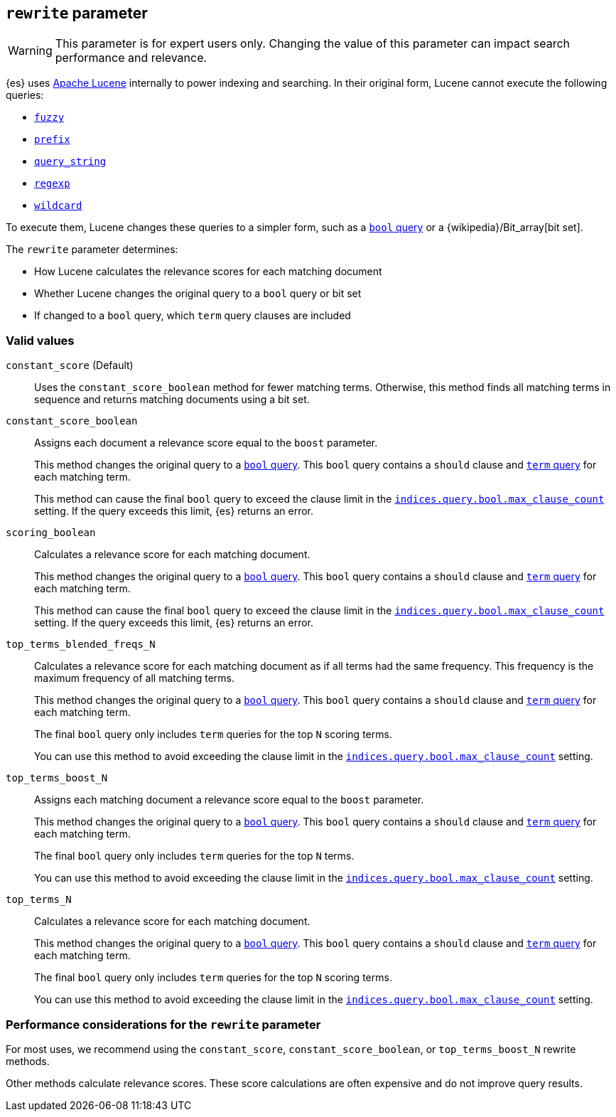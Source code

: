 [[query-dsl-multi-term-rewrite]]
== `rewrite` parameter

WARNING: This parameter is for expert users only. Changing the value of
this parameter can impact search performance and relevance.

{es} uses https://lucene.apache.org/core/[Apache Lucene] internally to power
indexing and searching. In their original form, Lucene cannot execute the
following queries:

* <<query-dsl-fuzzy-query, `fuzzy`>>
* <<query-dsl-prefix-query, `prefix`>>
* <<query-dsl-query-string-query, `query_string`>>
* <<query-dsl-regexp-query, `regexp`>>
* <<query-dsl-wildcard-query, `wildcard`>>

To execute them, Lucene changes these queries to a simpler form, such as a
<<query-dsl-bool-query, `bool` query>> or a
{wikipedia}/Bit_array[bit set].

The `rewrite` parameter determines:

* How Lucene calculates the relevance scores for each matching document
* Whether Lucene changes the original query to a `bool`
query or bit set
* If changed to a `bool` query, which `term` query clauses are included

[discrete]
[[rewrite-param-valid-values]]
=== Valid values

`constant_score` (Default)::
Uses the `constant_score_boolean` method for fewer matching terms. Otherwise,
this method finds all matching terms in sequence and returns matching documents
using a bit set.

`constant_score_boolean`::
Assigns each document a relevance score equal to the `boost`
parameter.
+
This method changes the original query to a <<query-dsl-bool-query, `bool`
query>>. This `bool` query contains a `should` clause and
<<query-dsl-term-query, `term` query>> for each matching term.
+
This method can cause the final `bool` query to exceed the clause limit in the
<<indices-query-bool-max-clause-count, `indices.query.bool.max_clause_count`>>
setting. If the query exceeds this limit, {es} returns an error.

`scoring_boolean`::
Calculates a relevance score for each matching document.
+
This method changes the original query to a <<query-dsl-bool-query, `bool`
query>>. This `bool` query contains a `should` clause and
<<query-dsl-term-query, `term` query>> for each matching term.
+
This method can cause the final `bool` query to exceed the clause limit in the
<<indices-query-bool-max-clause-count, `indices.query.bool.max_clause_count`>>
setting. If the query exceeds this limit, {es} returns an error.

`top_terms_blended_freqs_N`::
Calculates a relevance score for each matching document as if all terms had the
same frequency. This frequency is the maximum frequency of all matching terms.
+
This method changes the original query to a <<query-dsl-bool-query, `bool`
query>>. This `bool` query contains a `should` clause and
<<query-dsl-term-query, `term` query>> for each matching term.
+
The final `bool` query only includes `term` queries for the top `N` scoring
terms.
+
You can use this method to avoid exceeding the clause limit in the
<<indices-query-bool-max-clause-count, `indices.query.bool.max_clause_count`>>
setting.

`top_terms_boost_N`::
Assigns each matching document a relevance score equal to the `boost` parameter.
+
This method changes the original query to a <<query-dsl-bool-query, `bool`
query>>. This `bool` query contains a `should` clause and
<<query-dsl-term-query, `term` query>> for each matching term.
+
The final `bool` query only includes `term` queries for the top `N` terms.
+
You can use this method to avoid exceeding the clause limit in the
<<indices-query-bool-max-clause-count, `indices.query.bool.max_clause_count`>>
setting.

`top_terms_N`::
Calculates a relevance score for each matching document.
+
This method changes the original query to a <<query-dsl-bool-query, `bool`
query>>. This `bool` query contains a `should` clause and
<<query-dsl-term-query, `term` query>> for each matching term.
+
The final `bool` query
only includes `term` queries for the top `N` scoring terms.
+
You can use this method to avoid exceeding the clause limit in the
<<indices-query-bool-max-clause-count, `indices.query.bool.max_clause_count`>>
setting.

[discrete]
[[rewrite-param-perf-considerations]]
=== Performance considerations for the `rewrite` parameter
For most uses, we recommend using the `constant_score`,
`constant_score_boolean`, or `top_terms_boost_N` rewrite methods.

Other methods calculate relevance scores. These score calculations are often
expensive and do not improve query results.